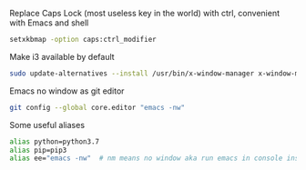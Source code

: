 
Replace Caps Lock (most useless key in the world) with ctrl, convenient with Emacs and shell
#+BEGIN_SRC sh
setxkbmap -option caps:ctrl_modifier
#+END_SRC

Make i3 available by default 
#+BEGIN_SRC sh
sudo update-alternatives --install /usr/bin/x-window-manager x-window-manager /usr/bin/i3 20
#+END_SRC

Emacs no window as git editor 
#+BEGIN_SRC sh
git config --global core.editor "emacs -nw"
#+END_SRC


Some useful aliases 
#+BEGIN_SRC sh
alias python=python3.7 
alias pip=pip3 
alias ee="emacs -nw"  # nm means no window aka run emacs in console insead of default GUI
#+END_SRC

